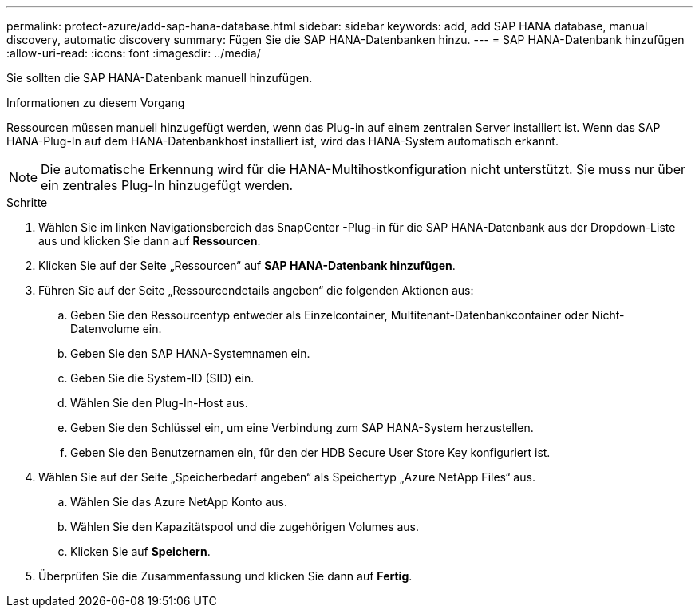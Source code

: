 ---
permalink: protect-azure/add-sap-hana-database.html 
sidebar: sidebar 
keywords: add, add SAP HANA database, manual discovery, automatic discovery 
summary: Fügen Sie die SAP HANA-Datenbanken hinzu. 
---
= SAP HANA-Datenbank hinzufügen
:allow-uri-read: 
:icons: font
:imagesdir: ../media/


[role="lead"]
Sie sollten die SAP HANA-Datenbank manuell hinzufügen.

.Informationen zu diesem Vorgang
Ressourcen müssen manuell hinzugefügt werden, wenn das Plug-in auf einem zentralen Server installiert ist.  Wenn das SAP HANA-Plug-In auf dem HANA-Datenbankhost installiert ist, wird das HANA-System automatisch erkannt.


NOTE: Die automatische Erkennung wird für die HANA-Multihostkonfiguration nicht unterstützt. Sie muss nur über ein zentrales Plug-In hinzugefügt werden.

.Schritte
. Wählen Sie im linken Navigationsbereich das SnapCenter -Plug-in für die SAP HANA-Datenbank aus der Dropdown-Liste aus und klicken Sie dann auf *Ressourcen*.
. Klicken Sie auf der Seite „Ressourcen“ auf *SAP HANA-Datenbank hinzufügen*.
. Führen Sie auf der Seite „Ressourcendetails angeben“ die folgenden Aktionen aus:
+
.. Geben Sie den Ressourcentyp entweder als Einzelcontainer, Multitenant-Datenbankcontainer oder Nicht-Datenvolume ein.
.. Geben Sie den SAP HANA-Systemnamen ein.
.. Geben Sie die System-ID (SID) ein.
.. Wählen Sie den Plug-In-Host aus.
.. Geben Sie den Schlüssel ein, um eine Verbindung zum SAP HANA-System herzustellen.
.. Geben Sie den Benutzernamen ein, für den der HDB Secure User Store Key konfiguriert ist.


. Wählen Sie auf der Seite „Speicherbedarf angeben“ als Speichertyp „Azure NetApp Files“ aus.
+
.. Wählen Sie das Azure NetApp Konto aus.
.. Wählen Sie den Kapazitätspool und die zugehörigen Volumes aus.
.. Klicken Sie auf *Speichern*.


. Überprüfen Sie die Zusammenfassung und klicken Sie dann auf *Fertig*.

